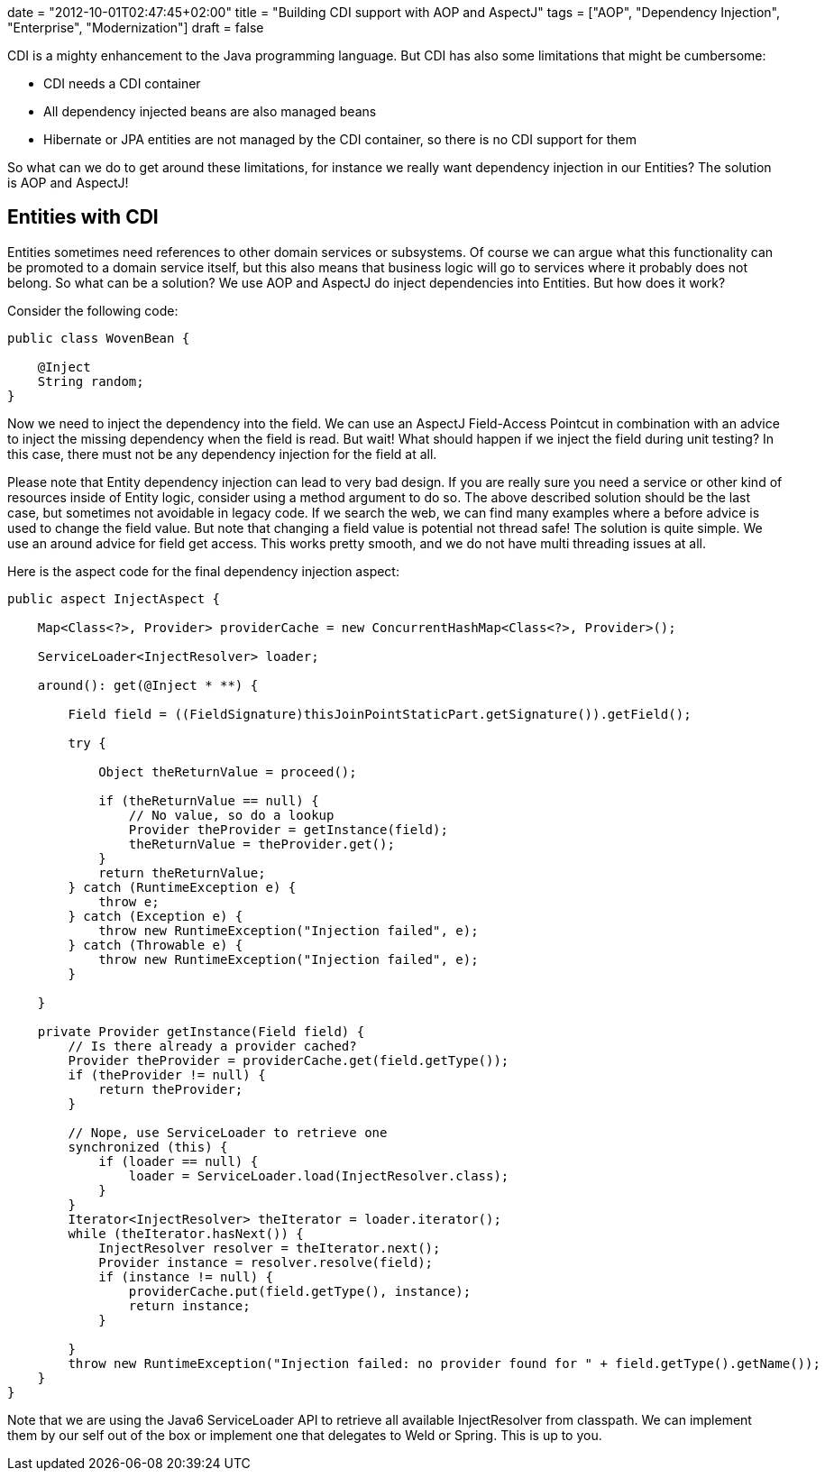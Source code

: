 +++
date = "2012-10-01T02:47:45+02:00"
title = "Building CDI support with AOP and AspectJ"
tags = ["AOP", "Dependency Injection", "Enterprise", "Modernization"]
draft = false
+++

CDI is a mighty enhancement to the Java programming language. But CDI has also some limitations that might be cumbersome:

	 * CDI needs a CDI container
	 * All dependency injected beans are also managed beans
	 * Hibernate or JPA entities are not managed by the CDI container, so there is no CDI support for them

So what can we do to get around these limitations, for instance we really want dependency injection in our Entities? The solution is AOP and AspectJ!

== Entities with CDI

Entities sometimes need references to other domain services or subsystems. Of course we can argue what this functionality can be promoted to a domain service itself, but this also means that business logic will go to services where it probably does not belong. So what can be a solution? We use AOP and AspectJ do inject dependencies into Entities. But how does it work?

Consider the following code:

[source,java]
----
public class WovenBean {
 
    @Inject
    String random;
}
----

Now we need to inject the dependency into the field. We can use an AspectJ Field-Access Pointcut in combination with an advice to inject the missing dependency when the field is read. But wait! What should happen if we inject the field during unit testing? In this case, there must not be any dependency injection for the field at all.

Please note that Entity dependency injection can lead to very bad design. If you are really sure you need a service or other kind of resources inside of Entity logic, consider using a method argument to do so. The above described solution should be the last case, but sometimes not avoidable in legacy code.
If we search the web, we can find many examples where a before advice is used to change the field value. But note that changing a field value is potential not thread safe! The solution is quite simple. We use an around advice for field get access. This works pretty smooth, and we do not have multi threading issues at all.

Here is the aspect code for the final dependency injection aspect:

[source,java]
----
public aspect InjectAspect {
 
    Map<Class<?>, Provider> providerCache = new ConcurrentHashMap<Class<?>, Provider>();
 
    ServiceLoader<InjectResolver> loader;
 
    around(): get(@Inject * **) {
 
        Field field = ((FieldSignature)thisJoinPointStaticPart.getSignature()).getField();
 
        try {
 
            Object theReturnValue = proceed();
 
            if (theReturnValue == null) {
                // No value, so do a lookup
                Provider theProvider = getInstance(field);
                theReturnValue = theProvider.get();
            }
            return theReturnValue;
        } catch (RuntimeException e) {
            throw e;
        } catch (Exception e) {
            throw new RuntimeException("Injection failed", e);
        } catch (Throwable e) {
            throw new RuntimeException("Injection failed", e);
        }
 
    }
 
    private Provider getInstance(Field field) {
        // Is there already a provider cached?
        Provider theProvider = providerCache.get(field.getType());
        if (theProvider != null) {
            return theProvider;
        }
 
        // Nope, use ServiceLoader to retrieve one
        synchronized (this) {
            if (loader == null) {
                loader = ServiceLoader.load(InjectResolver.class);
            }
        }
        Iterator<InjectResolver> theIterator = loader.iterator();
        while (theIterator.hasNext()) {
            InjectResolver resolver = theIterator.next();
            Provider instance = resolver.resolve(field);
            if (instance != null) {
                providerCache.put(field.getType(), instance);
                return instance;
            }
 
        }
        throw new RuntimeException("Injection failed: no provider found for " + field.getType().getName());
    }
}
----

Note that we are using the Java6 ServiceLoader API to retrieve all available InjectResolver from classpath. We can implement them by our self out of the box or implement one that delegates to Weld or Spring. This is up to you.

